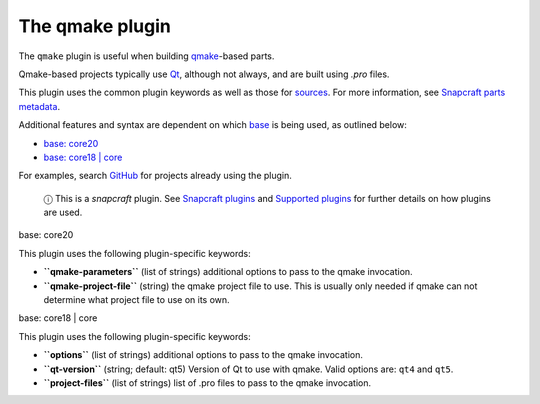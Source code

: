 .. 8628.md

.. \_the-qmake-plugin:

The qmake plugin
================

The ``qmake`` plugin is useful when building `qmake <http://doc.qt.io/qt-5/qmake-manual.html>`__-based parts.

Qmake-based projects typically use `Qt <https://www.qt.io/>`__, although not always, and are built using *.pro* files.

This plugin uses the common plugin keywords as well as those for `sources <snapcraft-parts-metadata.md#the-qmake-plugin-heading--source>`__. For more information, see `Snapcraft parts metadata <snapcraft-parts-metadata.md>`__.

Additional features and syntax are dependent on which `base <base-snaps.md>`__ is being used, as outlined below:

-  `base: core20 <#the-qmake-plugin-heading--core20>`__
-  `base: core18 \| core <#the-qmake-plugin-heading--core18>`__

For examples, search `GitHub <https://github.com/search?q=path%3Asnapcraft.yaml+%22plugin%3A+qmake%22&type=Code>`__ for projects already using the plugin.

   ⓘ This is a *snapcraft* plugin. See `Snapcraft plugins <snapcraft-plugins.md>`__ and `Supported plugins <supported-plugins.md>`__ for further details on how plugins are used.

.. raw:: html

   <h3 id="the-qmake-plugin-heading--core20">

base: core20

.. raw:: html

   </h3>

This plugin uses the following plugin-specific keywords:

-  **``qmake-parameters``** (list of strings) additional options to pass to the qmake invocation.
-  **``qmake-project-file``** (string) the qmake project file to use. This is usually only needed if qmake can not determine what project file to use on its own.

.. raw:: html

   <h3 id="the-qmake-plugin-heading--core18">

base: core18 \| core

.. raw:: html

   </h3>

This plugin uses the following plugin-specific keywords:

-  **``options``** (list of strings) additional options to pass to the qmake invocation.
-  **``qt-version``** (string; default: qt5) Version of Qt to use with qmake. Valid options are: ``qt4`` and ``qt5``.
-  **``project-files``** (list of strings) list of .pro files to pass to the qmake invocation.
